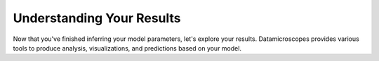 .. _yourresults:

********************
Understanding Your Results
********************

Now that you've finished inferring your model parameters, let's explore your results.  Datamicroscopes provides various tools to produce analysis, visualizations, and predictions based on your model.



